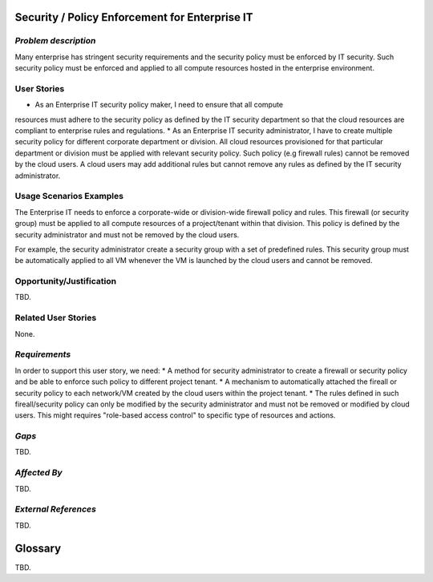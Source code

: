 Security / Policy Enforcement for Enterprise IT
==========================

*Problem description*
---------------------
Many enterprise has stringent security requirements and the security policy
must be enforced by IT security. Such security policy must be enforced and applied to
all compute resources hosted in the enterprise environment.


User Stories
------------
* As an Enterprise IT security policy maker, I need to ensure that all compute
resources must adhere to the security policy as defined by the IT security
department so that the cloud resources are compliant to enterprise rules and
regulations.
* As an Enterprise IT security administrator, I have to create multiple security
policy for different corporate department or division. All cloud resources
provisioned for that particular department or division must be applied with
relevant security policy. Such policy (e.g firewall rules) cannot be removed
by the cloud users. A cloud users may add additional rules but cannot remove
any rules as defined by the IT security administrator.


Usage Scenarios Examples
------------------------
The Enterprise IT needs to enforce a corporate-wide or division-wide firewall
policy and rules. This firewall (or security group) must be applied to all
compute resources of a project/tenant within that division. This policy is
defined by the security administrator and must not be removed by the cloud
users.

For example, the security administrator create a security group with a set of
predefined rules. This security group must be automatically applied to all VM
whenever the VM is launched by the cloud users and cannot be removed.


Opportunity/Justification
-------------------------
TBD.

Related User Stories
--------------------
None.

*Requirements*
--------------
In order to support this user story, we need:
* A method for security administrator to create a
firewall or security policy and be able to enforce such policy to different
project tenant.
* A mechanism to automatically attached the fireall or 
security policy to each network/VM created by the cloud users within the
project tenant.
* The rules defined in such fireall/security policy can only
be modified by the security administrator and must not be removed or modified
by cloud users. This might requires "role-based access control" to specific
type of resources and actions.


*Gaps*
------
TBD.

*Affected By*
-------------
TBD.

*External References*
---------------------
TBD.

Glossary
========
TBD.

